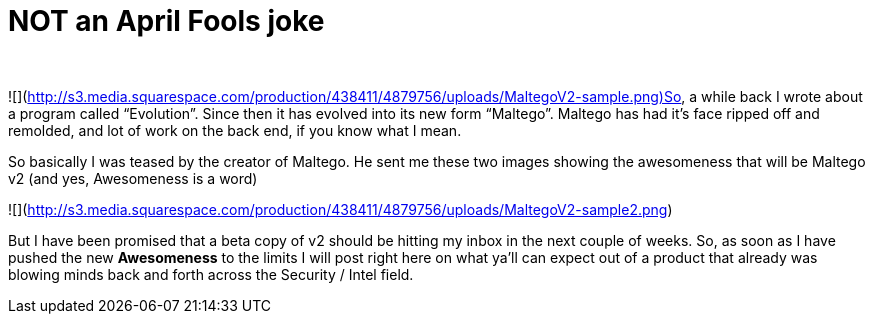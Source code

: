 = NOT an April Fools joke
:hp-tags: Uncategorized

   
  
![](http://s3.media.squarespace.com/production/438411/4879756/uploads/MaltegoV2-sample.png)So, a while back I wrote about a program called “Evolution”. Since then it has evolved into its new form “Maltego”. Maltego has had it’s face ripped off and remolded, and lot of work on the back end, if you know what I mean.  
  
So basically I was teased by the creator of Maltego. He sent me these two images showing the awesomeness that will be Maltego v2 (and yes, Awesomeness is a word)  
  
![](http://s3.media.squarespace.com/production/438411/4879756/uploads/MaltegoV2-sample2.png)  
  
But I have been promised that a beta copy of v2 should be hitting my inbox in the next couple of weeks. So, as soon as I have pushed the new **Awesomeness** to the limits I will post right here on what ya’ll can expect out of a product that already was blowing minds back and forth across the Security / Intel field.
